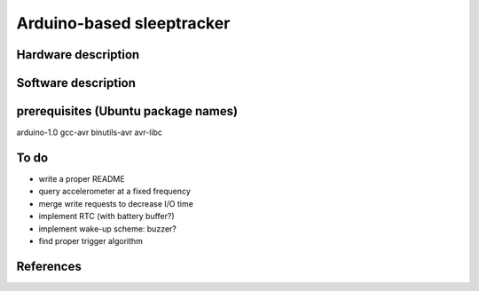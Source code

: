 Arduino-based sleeptracker
==========================

Hardware description
--------------------

Software description
--------------------

prerequisites (Ubuntu package names)
-------------
arduino-1.0
gcc-avr
binutils-avr
avr-libc


To do
-----

* write a proper README
* query accelerometer at a fixed frequency
* merge write requests to decrease I/O time
* implement RTC (with battery buffer?)
* implement wake-up scheme: buzzer?
* find proper trigger algorithm

References
----------
